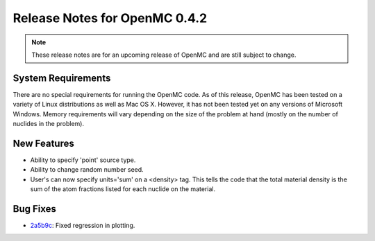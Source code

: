 .. _notes_0.4.2:

==============================
Release Notes for OpenMC 0.4.2
==============================

.. note::
   These release notes are for an upcoming release of OpenMC and are still
   subject to change.

-------------------
System Requirements
-------------------

There are no special requirements for running the OpenMC code. As of this
release, OpenMC has been tested on a variety of Linux distributions as well as
Mac OS X. However, it has not been tested yet on any versions of Microsoft
Windows. Memory requirements will vary depending on the size of the problem at
hand (mostly on the number of nuclides in the problem).

------------
New Features
------------

- Ability to specify 'point' source type.
- Ability to change random number seed.
- User's can now specify units='sum' on a <density> tag. This tells the code
  that the total material density is the sum of the atom fractions listed for
  each nuclide on the material.

---------
Bug Fixes
---------

- `2a5b9c`_: Fixed regression in plotting.

.. _2a5b9c: https://github.com/mit-crpg/openmc/commit/2a5b9c
